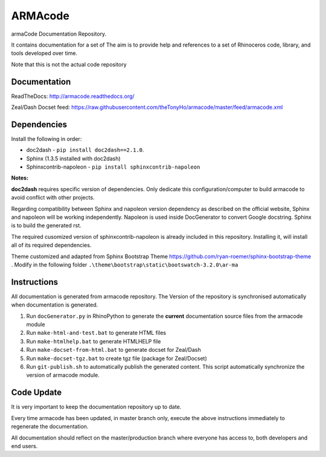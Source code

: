ARMAcode
========

|docs|

armaCode Documentation Repository. 

It contains documentation for a set of  The aim is to provide help and references to a set of Rhinoceros code, library, and tools developed over time.

Note that this is not the actual code repository

Documentation
-------------

ReadTheDocs: http://armacode.readthedocs.org/

Zeal/Dash Docset feed: https://raw.githubusercontent.com/theTonyHo/armacode/master/feed/armacode.xml

.. |docs| image:: http://readthedocs.org/projects/armacode/badge/
    :alt: Documentation Status
    :scale: 100%
    :target: http://armacode.readthedocs.org/

Dependencies
------------

Install the following in order:

- doc2dash - ``pip install doc2dash==2.1.0``.
- Sphinx (1.3.5 installed with doc2dash)
- Sphinxcontrib-napoleon - ``pip install sphinxcontrib-napoleon``

**Notes:**

**doc2dash** requires specific version of dependencies. Only dedicate this configuration/computer to build armacode to avoid conflict with other projects.

Regarding compatibility between Sphinx and napoleon version dependency as described on the official website, Sphinx and napoleon will be working independently. Napoleon is used inside DocGenerator to convert Google docstring. Sphinx is to build the generated rst.

The required cusomized version of sphinxcontrib-napoleon is already included in this repository. Installing it, will install all of its required dependencies.

Theme customized and adapted from Sphinx Bootstrap Theme https://github.com/ryan-roemer/sphinx-bootstrap-theme . Modify in the following folder ``.\theme\bootstrap\static\bootswatch-3.2.0\ar-ma``


Instructions
------------

All documentation is generated from armacode repository. The Version of the repository is synchronised automatically when documentation is generated.

#. Run ``docGenerator.py`` in RhinoPython to generate the **current** documentation source files from the armacode module
#. Run ``make-html-and-test.bat`` to generate HTML files
#. Run ``make-htmlhelp.bat`` to generate HTMLHELP file
#. Run ``make-docset-from-html.bat`` to generate docset for Zeal/Dash
#. Run ``make-docset-tgz.bat`` to create tgz file (package for Zeal/Docset)
#. Run ``git-publish.sh`` to automatically publish the generated content. This script automatically synchronize the version of armacode module.

Code Update
-----------

It is very important to keep the documentation repository up to date.

Every time armacode has been updated, in master branch only, execute the above instructions immediately to regenerate the documentation.

All documentation should reflect on the master/production branch where everyone has access to, both developers and end users.
